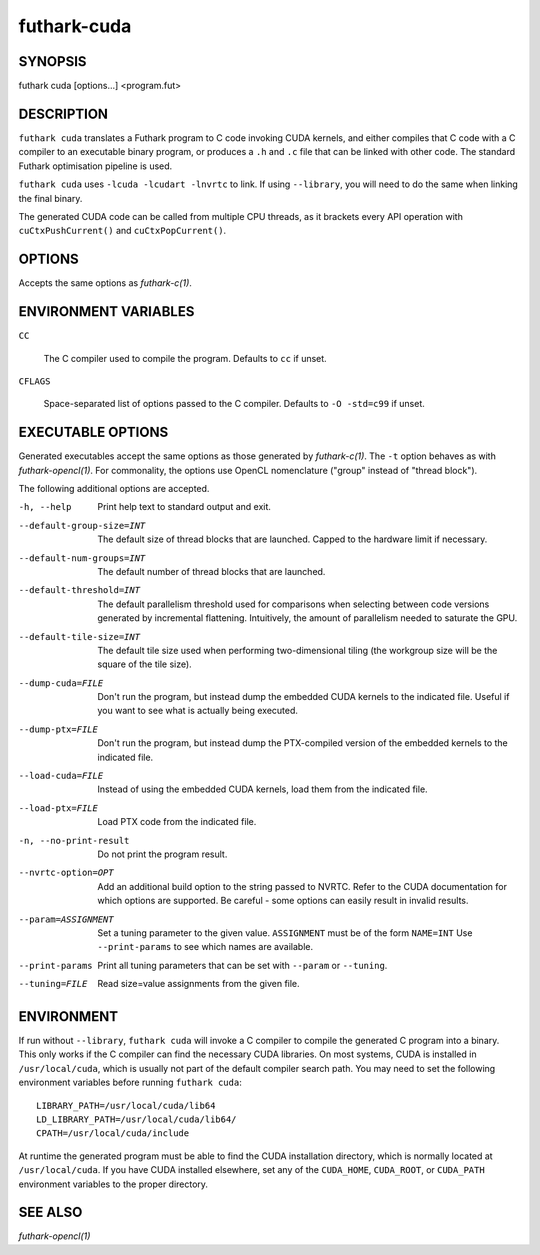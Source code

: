 .. role:: ref(emphasis)

.. _futhark-cuda(1):

==============
futhark-cuda
==============

SYNOPSIS
========

futhark cuda [options...] <program.fut>

DESCRIPTION
===========


``futhark cuda`` translates a Futhark program to C code invoking CUDA
kernels, and either compiles that C code with a C compiler to an
executable binary program, or produces a ``.h`` and ``.c`` file that
can be linked with other code. The standard Futhark optimisation
pipeline is used.

``futhark cuda`` uses ``-lcuda -lcudart -lnvrtc`` to link.  If using
``--library``, you will need to do the same when linking the final
binary.

The generated CUDA code can be called from multiple CPU threads, as it
brackets every API operation with ``cuCtxPushCurrent()`` and
``cuCtxPopCurrent()``.

OPTIONS
=======

Accepts the same options as :ref:`futhark-c(1)`.

ENVIRONMENT VARIABLES
=====================

``CC``

  The C compiler used to compile the program.  Defaults to ``cc`` if
  unset.

``CFLAGS``

  Space-separated list of options passed to the C compiler.  Defaults
  to ``-O -std=c99`` if unset.

EXECUTABLE OPTIONS
==================

Generated executables accept the same options as those generated by
:ref:`futhark-c(1)`.  The ``-t`` option behaves as with
:ref:`futhark-opencl(1)`.  For commonality, the options use OpenCL
nomenclature ("group" instead of "thread block").

The following additional options are accepted.

-h, --help

  Print help text to standard output and exit.

--default-group-size=INT

  The default size of thread blocks that are launched.  Capped to the
  hardware limit if necessary.

--default-num-groups=INT

  The default number of thread blocks that are launched.

--default-threshold=INT

  The default parallelism threshold used for comparisons when
  selecting between code versions generated by incremental flattening.
  Intuitively, the amount of parallelism needed to saturate the GPU.

--default-tile-size=INT

  The default tile size used when performing two-dimensional tiling
  (the workgroup size will be the square of the tile size).

--dump-cuda=FILE

  Don't run the program, but instead dump the embedded CUDA kernels to
  the indicated file.  Useful if you want to see what is actually
  being executed.

--dump-ptx=FILE

  Don't run the program, but instead dump the PTX-compiled version of
  the embedded kernels to the indicated file.

--load-cuda=FILE

  Instead of using the embedded CUDA kernels, load them from the
  indicated file.

--load-ptx=FILE

  Load PTX code from the indicated file.

-n, --no-print-result

  Do not print the program result.

--nvrtc-option=OPT

  Add an additional build option to the string passed to NVRTC.  Refer
  to the CUDA documentation for which options are supported.  Be
  careful - some options can easily result in invalid results.

--param=ASSIGNMENT

  Set a tuning parameter to the given
  value. ``ASSIGNMENT`` must be of the form ``NAME=INT`` Use
  ``--print-params`` to see which names are available.

--print-params

  Print all tuning parameters that can be set with ``--param`` or
  ``--tuning``.

--tuning=FILE

  Read size=value assignments from the given file.

ENVIRONMENT
===========

If run without ``--library``, ``futhark cuda`` will invoke a C
compiler to compile the generated C program into a binary.  This only
works if the C compiler can find the necessary CUDA libraries.  On
most systems, CUDA is installed in ``/usr/local/cuda``, which is
usually not part of the default compiler search path. You may need to
set the following environment variables before running ``futhark
cuda``::

  LIBRARY_PATH=/usr/local/cuda/lib64
  LD_LIBRARY_PATH=/usr/local/cuda/lib64/
  CPATH=/usr/local/cuda/include

At runtime the generated program must be able to find the CUDA
installation directory, which is normally located at
``/usr/local/cuda``.  If you have CUDA installed elsewhere, set any of
the ``CUDA_HOME``, ``CUDA_ROOT``, or ``CUDA_PATH`` environment
variables to the proper directory.

SEE ALSO
========

:ref:`futhark-opencl(1)`
